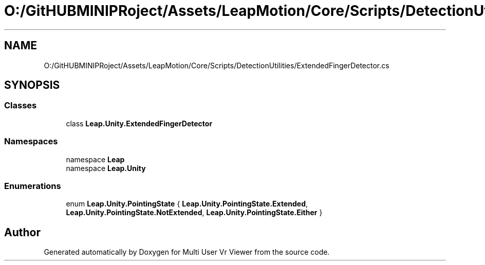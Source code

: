 .TH "O:/GitHUBMINIPRoject/Assets/LeapMotion/Core/Scripts/DetectionUtilities/ExtendedFingerDetector.cs" 3 "Sat Jul 20 2019" "Version https://github.com/Saurabhbagh/Multi-User-VR-Viewer--10th-July/" "Multi User Vr Viewer" \" -*- nroff -*-
.ad l
.nh
.SH NAME
O:/GitHUBMINIPRoject/Assets/LeapMotion/Core/Scripts/DetectionUtilities/ExtendedFingerDetector.cs
.SH SYNOPSIS
.br
.PP
.SS "Classes"

.in +1c
.ti -1c
.RI "class \fBLeap\&.Unity\&.ExtendedFingerDetector\fP"
.br
.in -1c
.SS "Namespaces"

.in +1c
.ti -1c
.RI "namespace \fBLeap\fP"
.br
.ti -1c
.RI "namespace \fBLeap\&.Unity\fP"
.br
.in -1c
.SS "Enumerations"

.in +1c
.ti -1c
.RI "enum \fBLeap\&.Unity\&.PointingState\fP { \fBLeap\&.Unity\&.PointingState\&.Extended\fP, \fBLeap\&.Unity\&.PointingState\&.NotExtended\fP, \fBLeap\&.Unity\&.PointingState\&.Either\fP }"
.br
.in -1c
.SH "Author"
.PP 
Generated automatically by Doxygen for Multi User Vr Viewer from the source code\&.
